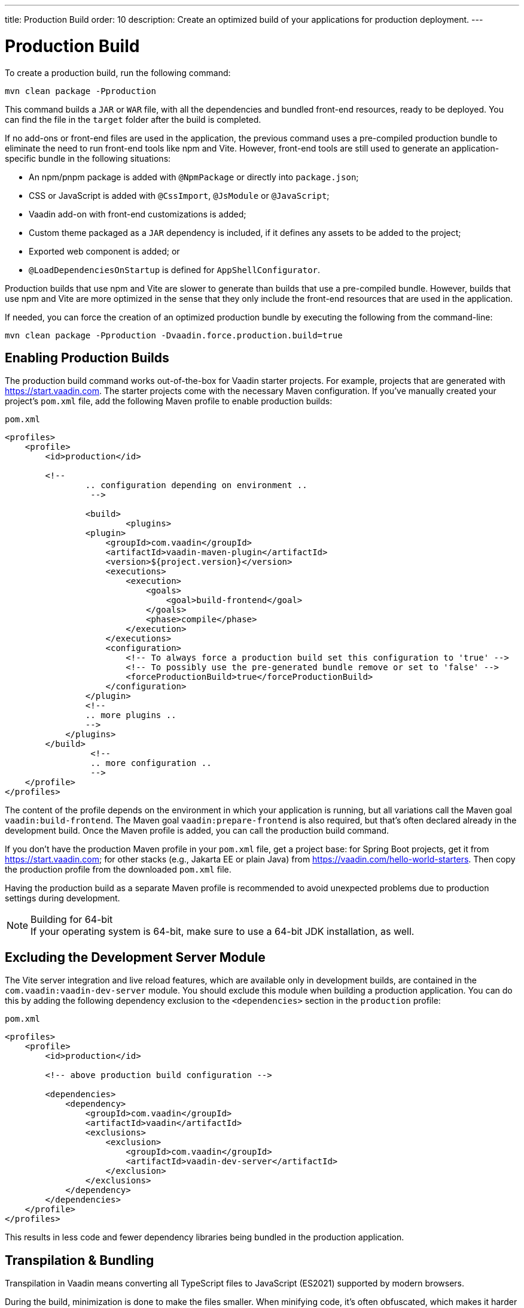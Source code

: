 ---
title: Production Build
order: 10
description: Create an optimized build of your applications for production deployment.
---

= Production Build

To create a production build, run the following command:

[source,terminal]
----
mvn clean package -Pproduction
----

This command builds a `JAR` or `WAR` file, with all the dependencies and bundled front-end resources, ready to be deployed. You can find the file in the `target` folder after the build is completed.

If no add-ons or front-end files are used in the application, the previous command uses a pre-compiled production bundle to eliminate the need to run front-end tools like npm and Vite. However, front-end tools are still used to generate an application-specific bundle in the following situations:

- An npm/pnpm package is added with `@NpmPackage` or directly into [filename]`package.json`;
- CSS or JavaScript is added with `@CssImport`, `@JsModule` or `@JavaScript`;
- Vaadin add-on with front-end customizations is added;
- Custom theme packaged as a `JAR` dependency is included, if it defines any assets to be added to the project;
- Exported web component is added; or
- `@LoadDependenciesOnStartup` is defined for `AppShellConfigurator`.

Production builds that use npm and Vite are slower to generate than builds that use a pre-compiled bundle. However, builds that use npm and Vite are more optimized in the sense that they only include the front-end resources that are used in the application.

If needed, you can force the creation of an optimized production bundle by executing the following from the command-line:

[source,terminal]
----
mvn clean package -Pproduction -Dvaadin.force.production.build=true
----

== Enabling Production Builds

The production build command works out-of-the-box for Vaadin starter projects. For example, projects that are generated with https://start.vaadin.com. The starter projects come with the necessary Maven configuration. If you've manually created your project's [filename]`pom.xml` file, add the following Maven profile to enable production builds:

.`pom.xml`
[source,xml]
----
<profiles>
    <profile>
        <id>production</id>

        <!--
		.. configuration depending on environment ..
		 -->

		<build>
			<plugins>
                <plugin>
                    <groupId>com.vaadin</groupId>
                    <artifactId>vaadin-maven-plugin</artifactId>
                    <version>${project.version}</version>
                    <executions>
                        <execution>
                            <goals>
                                <goal>build-frontend</goal>
                            </goals>
                            <phase>compile</phase>
                        </execution>
                    </executions>
                    <configuration>
                        <!-- To always force a production build set this configuration to 'true' -->
                        <!-- To possibly use the pre-generated bundle remove or set to 'false' -->
                        <forceProductionBuild>true</forceProductionBuild>
                    </configuration>
                </plugin>
                <!--
                .. more plugins ..
                -->
            </plugins>
        </build>
		 <!--
		 .. more configuration ..
		 -->
    </profile>
</profiles>
----

The content of the profile depends on the environment in which your application is running, but all variations call the Maven goal `vaadin:build-frontend`. The Maven goal `vaadin:prepare-frontend` is also required, but that's often declared already in the development build. Once the Maven profile is added, you can call the production build command.

If you don't have the production Maven profile in your [filename]`pom.xml` file, get a project base: for Spring Boot projects, get it from https://start.vaadin.com; for other stacks (e.g., Jakarta EE or plain Java) from https://vaadin.com/hello-world-starters. Then copy the production profile from the downloaded [filename]`pom.xml` file.

Having the production build as a separate Maven profile is recommended to avoid unexpected problems due to production settings during development.

.Building for 64-bit
[NOTE]
If your operating system is 64-bit, make sure to use a 64-bit JDK installation, as well.


== Excluding the Development Server Module

The Vite server integration and live reload features, which are available only in development builds, are contained in the `com.vaadin:vaadin-dev-server` module. You should exclude this module when building a production application. You can do this by adding the following dependency exclusion to the `<dependencies>` section in the `production` profile:

.`pom.xml`
[source,xml]
----
<profiles>
    <profile>
        <id>production</id>

        <!-- above production build configuration -->

        <dependencies>
            <dependency>
                <groupId>com.vaadin</groupId>
                <artifactId>vaadin</artifactId>
                <exclusions>
                    <exclusion>
                        <groupId>com.vaadin</groupId>
                        <artifactId>vaadin-dev-server</artifactId>
                    </exclusion>
                </exclusions>
            </dependency>
        </dependencies>
    </profile>
</profiles>
----

This results in less code and fewer dependency libraries being bundled in the production application.


== Transpilation & Bundling

Transpilation in Vaadin means converting all TypeScript files to JavaScript (ES2021) supported by modern browsers.

During the build, minimization is done to make the files smaller. When minifying code, it's often obfuscated, which makes it harder to read. Hence, this isn't done for development builds.

Bundling is an optimization where multiple files are merged into a single collection, so that the browser doesn't need to request so many files from the server. This makes the application load faster.


== Plugin Goals & Goal Parameters

pass:[<!-- vale Vaadin.HeadingCase = NO -->]

=== prepare-frontend

This goal validates whether the `node` and `npm` tools are installed and not too old (i.e., not earlier than `node` version `16.14` and not older than `npm` version `8.3`). It installs them in the `.vaadin` folder in the user's home directory if they're missing. If they're already installed globally but too old, an error message is generated suggesting that you install newer versions. Node.js is needed to run `npm` to install front-end dependencies and Vite, which bundles the front-end files served to the client.

Additionally, it reviews all resources used by the application and copies them under the `node_modules` folder, so they're available when `vite` builds the frontend. It also creates or updates the [filename]`package.json`, [filename]`vite.config.ts` and [filename]`vite.generated.ts` files.

This plugin has several goal parameters:

* `includes` (default: `&#42;&#42;/&#42;.js,&#42;&#42;/&#42;.css`):
    Comma-separated wildcards for files and directories that should be copied. The default is only `.js` and `.css` files.

* `npmFolder` (default: `${project.basedir}`):
    The folder where the [filename]`package.json` file is located. The default is the project root folder.

* `generatedFolder` (default: `${project.build.directory}/frontend/`):
    The folder where Flow puts generated files that are used by Vite.

* `require.home.node` (default: `false`):
   If set to `true`, always prefer Node.js is automatically downloaded and installed into the `.vaadin` directory in the user's home directory.


=== build-frontend

This goal builds the front-end bundle. This is a complex process involving several steps:

- Update [filename]`package.json` with all the `@NpmPackage` annotation values found in the classpath and install these dependencies.
- Update the JavaScript files containing code for importing everything used in the application. These files are generated in the `target/frontend` folder, and are used as the entry point of the application.
- Create [filename]`vite.config.ts` if not found, or update it if some project parameters have changed.
- Generate JavaScript bundles and chunks and compile TypeScript to JavaScript using `vite` server. The target folder for `WAR` packaging is `target/${artifactId}-${version}/build`. For `JAR` packaging, it's `target/classes/META-INF/resources/build`.

This plugin has several goal parameters:

`npmFolder` (default: `${project.basedir}`::
    The folder where the [filename]`package.json` file is located. The default is the project root folder.

`generatedFolder` (default: `${project.build.directory}/frontend/`)::
    The folder where Flow puts generated files used by Vite.

`frontendDirectory` (default: `${project.basedir}/frontend`)::
    The directory with the project's front-end source files.

`generateBundle` (default: `true`)::
    Whether to generate a bundle from the project front-end sources.

`runNpmInstall` (default: `true`)::
    Whether to run `pnpm install` (or `npm install`, depending on *pnpmEnable* parameter value) after updating dependencies.

`generateEmbeddableWebComponents` (default: `true`)::
    Whether to generate embedded web components from [classname]`WebComponentExporter` inheritors.

`optimizeBundle` (default: `true`)::
    Whether to include only front-end resources used from application entry points (the default) or to include all resources found on the classpath. This should normally be left to the default, but a value of `false` can be useful for faster production builds or debugging discrepancies between development and production builds.

`pnpmEnable` (default: `false`)::
    Whether to use the `pnpm` or `npm` tool to handle front-end resources. The default is `npm`.

`useGlobalPnpm` (default: `false`)::
    Whether to use a globally installed `pnpm` tool instead of the default supported version of `pnpm`.

`forceProductionBuild` (default: `false`)::
    Whether to generate a production bundle even if an existing pre-generated bundle could be used.


=== clean-frontend

This goal removes files that may cause inconsistencies when changing versions. It's suggested not to add the goal as a default to [filename]`pom.xml` and instead use it with `mvn vaadin:clean-frontend` when necessary.

Executing the `clean-frontend` goal removes the package lock file, the generated frontend folder (by default `frontend/generated`), and the `node_modules` folder, which might need to be deleted manually.

This goal also cleans all dependencies that are framework-managed, and any dependencies that target the build folder from the [filename]`package.json` file.

The `clean-frontend` goal supports the same parameters as `prepare-frontend`.


=== dance

This goal is synonymous with the `clean-frontend` goal.



== Bundle Component Loading Optimizations

=== Lazy Loading (On Demand)

A production build scans for `Routes` and lazy loads the components used in the routes when navigated. By default, only the routes `""` and `"login"` are eager loaded and other route components become lazy loaded.

With the pre-compiled production bundle, all components are eager loaded apart from the heavy components `Map`, `Charts`, `Spreadsheet` and `RichTextEditor`.

.Loading Components
[NOTE]
Any components that are loaded using reflection should be named on the `Route` class using `@Uses` so that they're collected.

.Uses example
[source,java]
----
@Route("my-view")
@Uses(Button.class)
public class MyView extends Div {
    public MyView() {
        try {
            Class<? extends Button> buttonClass = Class.forName(
                    "com.vaadin.flow.component.button.Button");
            Button button = buttonClass.getDeclaredConstructor().newInstance();
            add(button);
        } catch (ClassNotFoundException e) {
            // handle exception
        }
    }
}
----


=== Eager Loading

To configure which views should be eager loaded, use the annotation `@LoadDependenciesOnStartup` on the `AppShellConfiguration` class. Only defining `LoadDependenciesOnStartup` makes all routes eager loaded.

[source,java]
----
@LoadDependenciesOnStartup
public class Configuration implements AppShellConfigurator {
}
----

To configure specific routes to be eager loaded, add the route class to the value array like this:

[source,java]
----
@LoadDependenciesOnStartup({GeneralInfo.class, DataSearch.class})
public class Configuration implements AppShellConfigurator {
}
----

This makes components, scripts, and CSS used in `GeneralInfo` and `DataSearch` load immediately on bootstrap and any other components used in other views as they're needed.


[discussion-id]`B88A9480-7687-4B97-B202-E39731DDF164`
